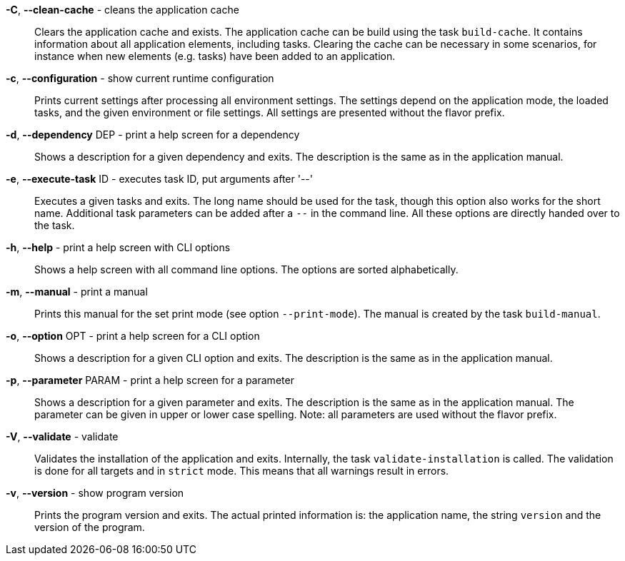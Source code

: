 *-C*, *--clean-cache* - cleans the application cache:: 
Clears the application cache and exists. 
The application cache can be build using the task `build-cache`. 
It contains information about all application elements, including tasks. 
Clearing the cache can be necessary in some scenarios, for instance when new elements (e.g. tasks) have been added to an application.

*-c*, *--configuration* - show current runtime configuration:: 
Prints current settings after processing all environment settings. 
The settings depend on the application mode, the loaded tasks, and the given environment or file settings. 
All settings are presented without the flavor prefix. 

*-d*, *--dependency* DEP - print a help screen for a dependency:: 
Shows a description for a given dependency and exits. 
The description is the same as in the application manual. 

*-e*, *--execute-task* ID - executes task ID, put arguments after '--':: 
Executes a given tasks and exits. 
The long name should be used for the task, though this option also works for the short name. 
Additional task parameters can be added after a `--` in the command line. 
All these options are directly handed over to the task.

*-h*, *--help* - print a help screen with CLI options:: 
Shows a help screen with all command line options. 
The options are sorted alphabetically.

*-m*, *--manual* - print a manual:: 
Prints this manual for the set print mode (see option `--print-mode`). 
The manual is created by the task `build-manual`. 

*-o*, *--option* OPT - print a help screen for a CLI option:: 
Shows a description for a given CLI option and exits. 
The description is the same as in the application manual. 

*-p*, *--parameter* PARAM - print a help screen for a parameter:: 
Shows a description for a given parameter and exits. 
The description is the same as in the application manual. 
The parameter can be given in upper or lower case spelling. 
Note: all parameters are used without the flavor prefix.

*-V*, *--validate* - validate:: 
Validates the installation of the application and exits. 
Internally, the task `validate-installation` is called. 
The validation is done for all targets and in `strict` mode. 
This means that all warnings result in errors. 

*-v*, *--version* - show program version:: 
Prints the program version and exits. 
The actual printed information is: the application name, the string `version` and the version of the program. 

